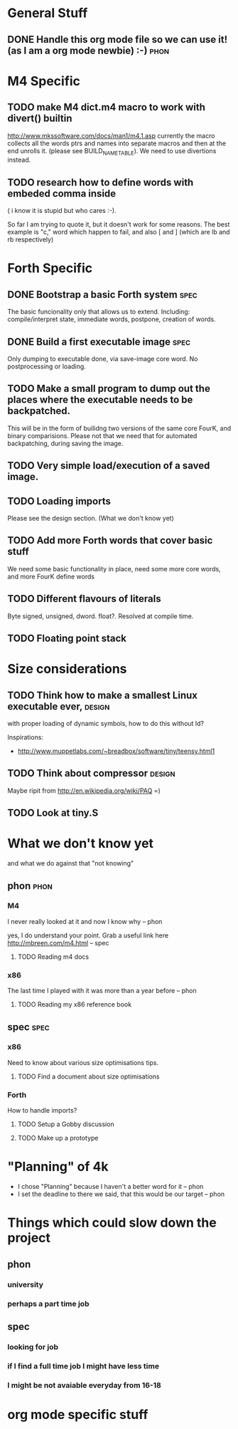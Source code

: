 * General Stuff  

** DONE Handle this org mode file so we can use it! (as I am a org mode newbie) :-) :phon:  
* M4 Specific 
** TODO make M4 dict.m4 macro to work with divert() builtin 
   http://www.mkssoftware.com/docs/man1/m4.1.asp
   currently the macro collects all the words ptrs and names into separate macros and then at the end unrolls it.
   (please see BUILD_NAME_TABLE). We need to use divertions instead.   
** TODO research how to define words with embeded comma inside 
   ( i know it is stupid but who cares :-).
 
   So far I am trying to quote it, but it doesn't work for some reasons. 
   The best example is "c," word which happen to fail, 
   and also [ and ] (which are lb and rb respectively)
* Forth Specific
** DONE Bootstrap a basic Forth system :spec:
   The basic funcionality only that allows us to extend. 
   Including: compile/interpret state, immediate words, postpone, creation of words. 
** DONE Build a first executable image :spec:
   Only dumping to executable done, via save-image core word. No postprocessing or loading. 
** TODO Make a small program to dump out the places where the executable needs to be backpatched. 
   This will be in the form of builidng two versions of the same core FourK, and binary comparisions.
   Please not that we need that for automated backpatching, during saving the image.

** TODO Very simple load/execution of a saved image.
** TODO Loading imports
   Please see the design section. (What we don't know yet)
** TODO Add more Forth words that cover basic stuff
   We need some basic functionality in place, need some more core words, and more FourK
   define words
** TODO Different flavours of literals
   Byte signed, unsigned, dword. float?. Resolved at compile time.
** TODO Floating point stack
* Size considerations
** TODO Think how to make a smallest Linux executable ever,	     :design:
   with proper loading of dynamic symbols, how to do this without ld?
   
   Inspirations: 
   - http://www.muppetlabs.com/~breadbox/software/tiny/teensy.html1
** TODO Think about compressor					     :design:
   Maybe ripit from http://en.wikipedia.org/wiki/PAQ =)
** TODO Look at tiny.S
* What we don't know yet
  and what we do against that "not knowing"
** phon								       :phon:
*** M4
    I never really looked at it and now I know why
    -- phon
    
    yes, I do understand your point. Grab a useful link here
    http://mbreen.com/m4.html
    -- spec

**** TODO Reading m4 docs
*** x86
    The last time I played with it was more than a year
    before 
    -- phon
**** TODO Reading my x86 reference book       
** spec								       :spec:
*** x86
    Need to know about various size optimisations tips.
**** TODO Find a document about size optimisations

*** Forth
    How to handle imports?
   
**** TODO Setup a Gobby discussion
**** TODO Make up a prototype
* "Planning" of 4k
  DEADLINE: <2009-11-30 Mon>
  - I chose "Planning" because I haven't a better word 
    for it -- phon
  - I set the deadline to there we said, that this would 
    be our target -- phon
  
    
* Things which could slow down the project
** phon 
*** university
*** perhaps a part time job
** spec
*** looking for job
*** if I find a full time job I might have less time
*** I might be not avaiable everyday from 16-18
* org mode specific stuff

